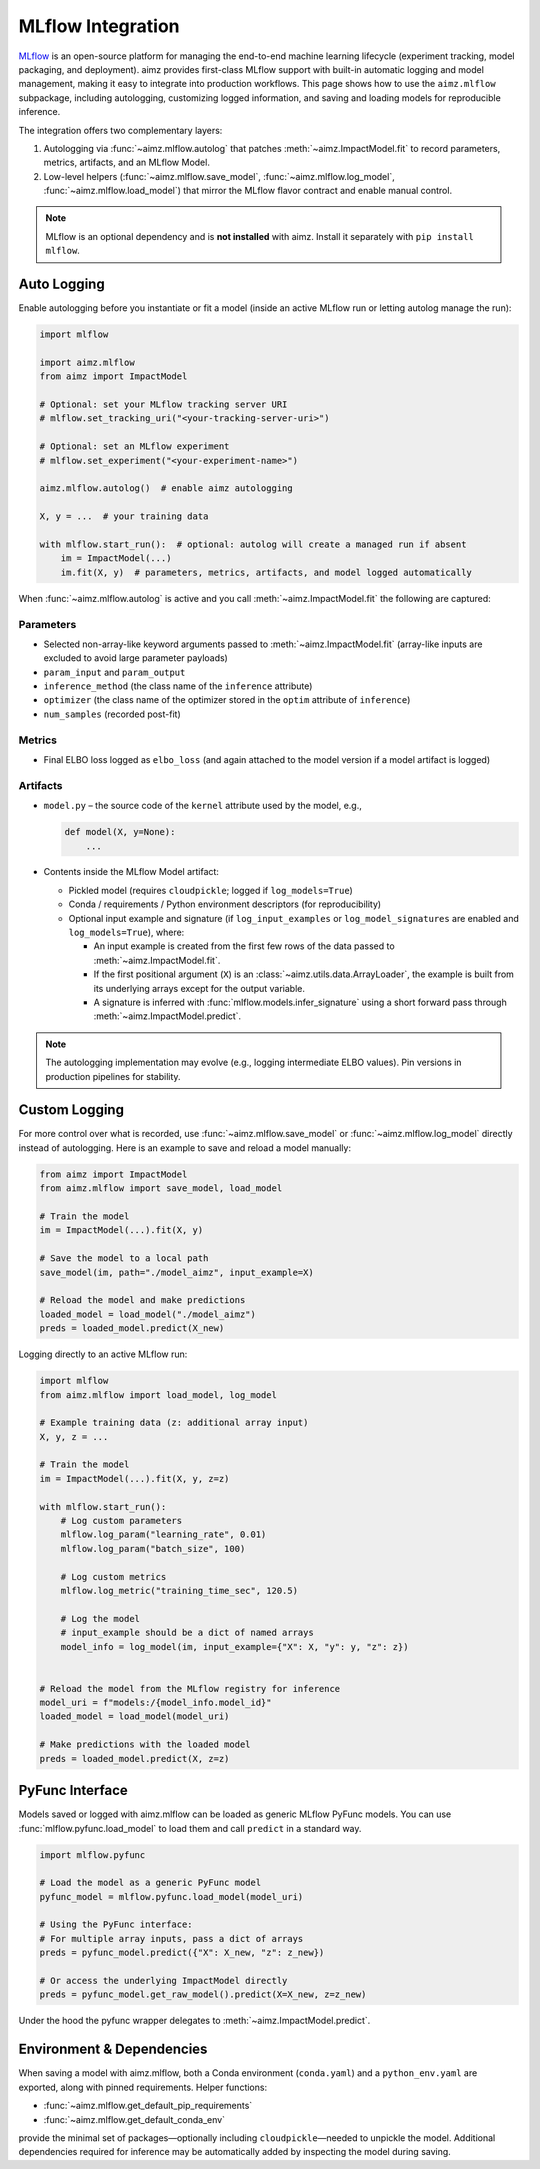 .. _MLflow: https://mlflow.org/
.. _cloudpickle: https://pypi.org/project/cloudpickle/

MLflow Integration
==================

MLflow_ is an open-source platform for managing the end-to-end machine learning lifecycle (experiment tracking, model packaging, and deployment).
aimz provides first-class MLflow support with built-in automatic logging and model management, making it easy to integrate into production workflows.
This page shows how to use the ``aimz.mlflow`` subpackage, including autologging, customizing logged information, and saving and loading models for reproducible inference.

The integration offers two complementary layers:

1. Autologging via :func:`~aimz.mlflow.autolog` that patches :meth:`~aimz.ImpactModel.fit` to record parameters, metrics, artifacts, and an MLflow Model.
2. Low-level helpers (:func:`~aimz.mlflow.save_model`, :func:`~aimz.mlflow.log_model`, :func:`~aimz.mlflow.load_model`) that mirror the MLflow flavor contract and enable manual control.

.. note::
   MLflow is an optional dependency and is **not installed** with aimz.
   Install it separately with ``pip install mlflow``.


Auto Logging
------------
Enable autologging before you instantiate or fit a model (inside an active MLflow run or letting autolog manage the run):

.. code-block:: python

    import mlflow

    import aimz.mlflow
    from aimz import ImpactModel

    # Optional: set your MLflow tracking server URI
    # mlflow.set_tracking_uri("<your-tracking-server-uri>")

    # Optional: set an MLflow experiment
    # mlflow.set_experiment("<your-experiment-name>")

    aimz.mlflow.autolog()  # enable aimz autologging

    X, y = ...  # your training data

    with mlflow.start_run():  # optional: autolog will create a managed run if absent
        im = ImpactModel(...)
        im.fit(X, y)  # parameters, metrics, artifacts, and model logged automatically


When :func:`~aimz.mlflow.autolog` is active and you call :meth:`~aimz.ImpactModel.fit` the following are captured:

Parameters
~~~~~~~~~~
* Selected non-array-like keyword arguments passed to :meth:`~aimz.ImpactModel.fit` (array-like inputs are excluded to avoid large parameter payloads)
* ``param_input`` and ``param_output``
* ``inference_method`` (the class name of the ``inference`` attribute)
* ``optimizer`` (the class name of the optimizer stored in the ``optim`` attribute of ``inference``)
* ``num_samples`` (recorded post-fit)

Metrics
~~~~~~~
* Final ELBO loss logged as ``elbo_loss`` (and again attached to the model version if a model artifact is logged)

Artifacts
~~~~~~~~~
* ``model.py`` – the source code of the ``kernel`` attribute used by the model, e.g.,

  .. code-block:: python

    def model(X, y=None):
        ...
* Contents inside the MLflow Model artifact:

  - Pickled model (requires ``cloudpickle``; logged if ``log_models=True``)
  - Conda / requirements / Python environment descriptors (for reproducibility)
  - Optional input example and signature (if ``log_input_examples`` or ``log_model_signatures`` are enabled and ``log_models=True``), where:

    + An input example is created from the first few rows of the data passed to :meth:`~aimz.ImpactModel.fit`.
    + If the first positional argument (``X``) is an :class:`~aimz.utils.data.ArrayLoader`, the example is built from its underlying arrays except for the output variable.
    + A signature is inferred with :func:`mlflow.models.infer_signature` using a short forward pass through :meth:`~aimz.ImpactModel.predict`.


.. note::
   The autologging implementation may evolve (e.g., logging intermediate ELBO values). Pin versions in production pipelines for stability.


Custom Logging
--------------
For more control over what is recorded, use :func:`~aimz.mlflow.save_model` or :func:`~aimz.mlflow.log_model` directly instead of autologging.
Here is an example to save and reload a model manually:

.. code-block:: python

    from aimz import ImpactModel
    from aimz.mlflow import save_model, load_model

    # Train the model
    im = ImpactModel(...).fit(X, y)

    # Save the model to a local path
    save_model(im, path="./model_aimz", input_example=X)

    # Reload the model and make predictions
    loaded_model = load_model("./model_aimz")
    preds = loaded_model.predict(X_new)

Logging directly to an active MLflow run:

.. code-block:: python

    import mlflow
    from aimz.mlflow import load_model, log_model

    # Example training data (z: additional array input)
    X, y, z = ...

    # Train the model
    im = ImpactModel(...).fit(X, y, z=z)

    with mlflow.start_run():
        # Log custom parameters
        mlflow.log_param("learning_rate", 0.01)
        mlflow.log_param("batch_size", 100)

        # Log custom metrics
        mlflow.log_metric("training_time_sec", 120.5)

        # Log the model
        # input_example should be a dict of named arrays
        model_info = log_model(im, input_example={"X": X, "y": y, "z": z})


    # Reload the model from the MLflow registry for inference
    model_uri = f"models:/{model_info.model_id}"
    loaded_model = load_model(model_uri)

    # Make predictions with the loaded model
    preds = loaded_model.predict(X, z=z)


PyFunc Interface
----------------
Models saved or logged with aimz.mlflow can be loaded as generic MLflow PyFunc models.
You can use :func:`mlflow.pyfunc.load_model` to load them and call ``predict`` in a standard way.

.. code-block:: python

    import mlflow.pyfunc

    # Load the model as a generic PyFunc model
    pyfunc_model = mlflow.pyfunc.load_model(model_uri)

    # Using the PyFunc interface:
    # For multiple array inputs, pass a dict of arrays
    preds = pyfunc_model.predict({"X": X_new, "z": z_new})

    # Or access the underlying ImpactModel directly
    preds = pyfunc_model.get_raw_model().predict(X=X_new, z=z_new)

Under the hood the pyfunc wrapper delegates to :meth:`~aimz.ImpactModel.predict`.


Environment & Dependencies
--------------------------
When saving a model with aimz.mlflow, both a Conda environment (``conda.yaml``) and a ``python_env.yaml`` are exported, along with pinned requirements.
Helper functions:

* :func:`~aimz.mlflow.get_default_pip_requirements`
* :func:`~aimz.mlflow.get_default_conda_env`

provide the minimal set of packages—optionally including ``cloudpickle``—needed to unpickle the model.
Additional dependencies required for inference may be automatically added by inspecting the model during saving.
